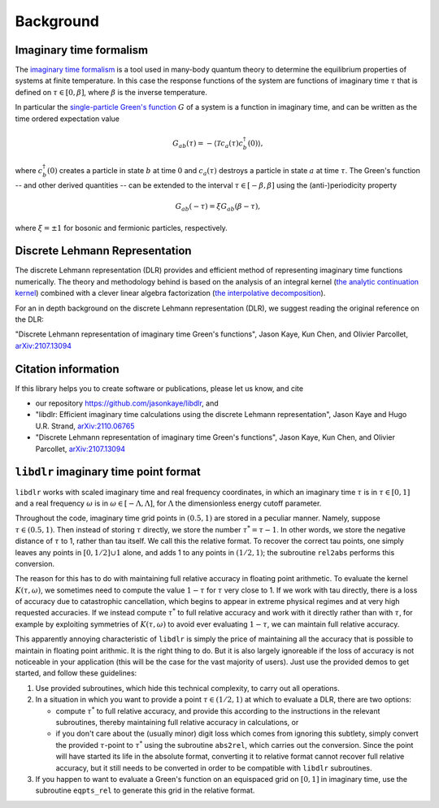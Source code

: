 
.. _Background:

Background
==========

Imaginary time formalism
------------------------

The `imaginary time formalism <https://en.wikipedia.org/wiki/Imaginary_time>`_ is a tool used in many-body quantum theory to determine the equilibrium properties of systems at finite temperature. In this case the response functions of the system are functions of imaginary time :math:`\tau` that is defined on :math:`\tau \in [0, \beta]`, where :math:`\beta` is the inverse temperature.

In particular the `single-particle Green's function <https://en.wikipedia.org/wiki/Green%27s_function_(many-body_theory)>`_ :math:`G` of a system is a function in imaginary time, and can be written as the time ordered expectation value

.. math::

   G_{ab}(\tau) = - \langle \mathcal{T} c_a(\tau) c_b^\dagger(0) \rangle, 

where :math:`c^\dagger_b(0)` creates a particle in state :math:`b` at time :math:`0` and :math:`c_a(\tau)` destroys a particle in state :math:`a` at time :math:`\tau`. The Green's function -- and other derived quantities -- can be extended to the interval :math:`\tau \in [-\beta, \beta]` using the (anti-)periodicity property

.. math::
   
   G_{ab}(-\tau) = \xi G_{ab}(\beta - \tau),

where :math:`\xi = \pm 1` for bosonic and fermionic particles, respectively.


Discrete Lehmann Representation
-------------------------------

The discrete Lehmann representation (DLR) provides and efficient method of representing imaginary time functions numerically. The theory and methodology behind is based on the analysis of an integral kernel (`the analytic continuation kernel <https://en.wikipedia.org/wiki/Numerical_analytic_continuation>`_) combined with a clever linear algebra factorization (`the interpolative decomposition <https://en.wikipedia.org/wiki/Interpolative_decomposition>`_). 

For an in depth background on the discrete Lehmann representation (DLR), we suggest reading the original reference on the DLR:

"Discrete Lehmann representation of imaginary time Green's functions", Jason Kaye, Kun Chen, and Olivier Parcollet, `arXiv:2107.13094 <https://arxiv.org/abs/2107.13094>`_


.. _citations:

Citation information
--------------------

If this library helps you to create software or publications, please let
us know, and cite

- our repository `<https://github.com/jasonkaye/libdlr>`_, and
- "libdlr: Efficient imaginary time calculations using the discrete Lehmann representation", Jason Kaye and Hugo U.R. Strand, `arXiv:2110.06765 <https://arxiv.org/abs/2110.06765>`_
- "Discrete Lehmann representation of imaginary time Green's functions", Jason Kaye, Kun Chen, and Olivier Parcollet, `arXiv:2107.13094 <https://arxiv.org/abs/2107.13094>`_


``libdlr`` imaginary time point format
--------------------------------------

``libdlr`` works with scaled imaginary time and real frequency coordinates,
in which an imaginary time :math:`\tau` is in :math:`\tau \in [0,1]` and a real frequency :math:`\omega` is in
:math:`\omega \in [-\Lambda,\Lambda]`, for :math:`\Lambda` the dimensionless energy cutoff parameter.

Throughout the code, imaginary time grid points in :math:`(0.5,1)` are stored in
a peculiar manner. Namely, suppose :math:`\tau \in (0.5,1)`. Then instead of
storing :math:`\tau` directly, we store the number :math:`\tau^* = \tau-1`.  In other words,
we store the negative distance of :math:`\tau` to 1, rather than tau itself. We
call this the relative format. To recover the correct tau points, one
simply leaves any points in :math:`[0,1/2] \cup {1}` alone, and adds 1 to any
points in :math:`(1/2,1)`; the subroutine ``rel2abs`` performs this conversion.

The reason for this has to do with maintaining full relative accuracy in
floating point arithmetic. To evaluate the kernel :math:`K(\tau,\omega)`, we
sometimes need to compute the value :math:`1-\tau` for :math:`\tau` very close to 1. If we
work with tau directly, there is a loss of accuracy due to catastrophic
cancellation, which begins to appear in extreme physical regimes and at
very high requested accuracies. If we instead compute :math:`\tau^*` to full relative accuracy and
work with it directly rather than with :math:`\tau`, for example by exploiting
symmetries of :math:`K(\tau,\omega)` to avoid ever evaluating :math:`1-\tau`, we can
maintain full relative accuracy.

This apparently annoying characteristic of ``libdlr`` is simply the price of
maintaining all the accuracy that is possible to maintain in floating
point arithmic. It is the right thing to do. But it is also largely
ignoreable if the loss of accuracy is not noticeable in your application
(this will be the case for the vast majority of users). Just use the
provided demos to get started, and follow these guidelines:

1. Use provided subroutines, which hide this technical complexity, to carry out all operations.

2. In a situation in which you want to provide a point :math:`\tau \in (1/2,1)`
   at which to evaluate a DLR, there are two options:

   - compute :math:`\tau^*` to full relative accuracy, and provide this according to
     the instructions in the relevant subroutines, thereby maintaining full
     relative accuracy in calculations, or
   - if you don't care about the
     (usually minor) digit loss which comes from ignoring this subtlety, simply convert the provided
     :math:`\tau`-point to :math:`\tau^*` using the subroutine ``abs2rel``, which carries out the
     conversion. Since the point will have started its life in the absolute
     format, converting it to relative format cannot recover full relative
     accuracy, but it still needs to be converted in order to be compatible
     with ``libdlr`` subroutines.

3. If you happen to want to evaluate a Green's function on an
   equispaced grid on :math:`[0,1]` in imaginary time, use the subroutine ``eqpts_rel``
   to generate this grid in the relative format.
